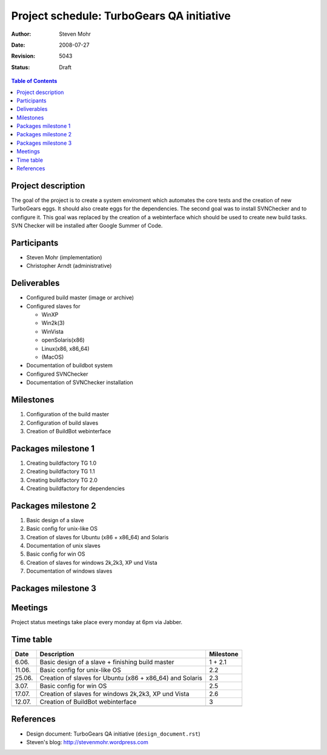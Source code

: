 ===========================================
Project schedule: TurboGears QA initiative
===========================================

:Author: Steven Mohr
:Date: $Date: 2008-07-27 16:23:33 -0300 (Sun, 27 Jul 2008) $
:Revision: $Rev: 5043 $
:Status: Draft

.. contents:: Table of Contents


Project description
-------------------

The goal of the project is to create a system enviroment which automates the
core tests and the creation of new TurboGears eggs. It should also create eggs
for the dependencies. The second goal was to install
SVNChecker and to configure it. This goal was replaced by the
creation of a webinterface which should be used to create new build tasks.
SVN Checker will be installed after Google Summer of Code.


Participants
------------

- Steven Mohr (implementation)
- Christopher Arndt (administrative)


Deliverables
------------

- Configured build master (image or archive)
- Configured slaves for

  * WinXP
  * Win2k(3)
  * WinVista
  * openSolaris(x86)
  * Linux(x86, x86_64)
  * (MacOS)

- Documentation of buildbot system
- Configured SVNChecker
- Documentation of SVNChecker installation


Milestones
----------

1. Configuration of the build master
2. Configuration of build slaves
3. Creation of BuildBot webinterface  


Packages milestone 1
--------------------

1. Creating buildfactory TG 1.0
2. Creating buildfactory TG 1.1
3. Creating buildfactory TG 2.0
4. Creating buildfactory for dependencies


Packages milestone 2
---------------------

1. Basic design of a slave
2. Basic config for unix-like OS
3. Creation of slaves for Ubuntu (x86 + x86_64) and Solaris
4. Documentation of unix slaves
5. Basic config for win OS
6. Creation of slaves for windows 2k,2k3, XP und Vista
7. Documentation of windows slaves

Packages milestone 3
--------------------


Meetings
--------

Project status meetings take place every monday at 6pm via Jabber.


Time table
----------

+------------+----------------------------------------------------------+----------------+
| Date       | Description                                              | Milestone      |
+============+==========================================================+================+
|    6.06.   | Basic design of a slave + finishing build master         | 1 + 2.1        |
+------------+----------------------------------------------------------+----------------+
|    11.06.  | Basic config for unix-like OS                            | 2.2            |
+------------+----------------------------------------------------------+----------------+
|    25.06.  | Creation of slaves for Ubuntu (x86 + x86_64) and Solaris | 2.3            |
+------------+----------------------------------------------------------+----------------+
|    3.07.   | Basic config for win OS                                  | 2.5            |
+------------+----------------------------------------------------------+----------------+
|    17.07.  | Creation of slaves for windows 2k,2k3, XP und Vista      | 2.6            |
+------------+----------------------------------------------------------+----------------+
|    12.07.  | Creation of BuildBot webinterface                        | 3              |
+------------+----------------------------------------------------------+----------------+
|            |                                                          |                |
+------------+----------------------------------------------------------+----------------+


References
----------

- Design document: TurboGears QA initiative (``design_document.rst``)
- Steven's blog: http://stevenmohr.wordpress.com
